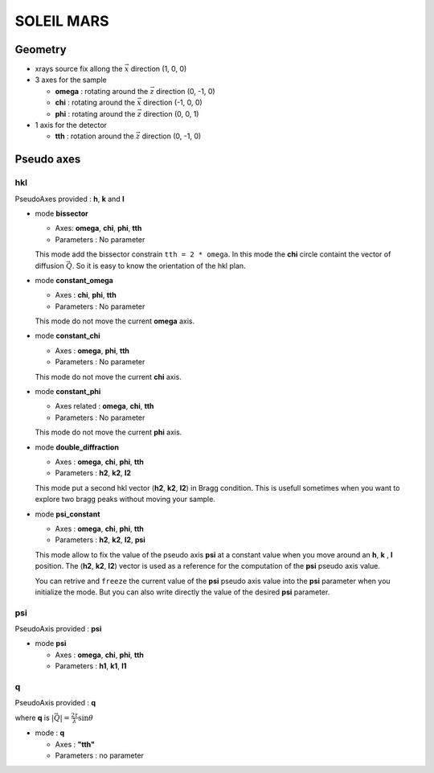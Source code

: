 SOLEIL MARS
###########

Geometry
********

+ xrays source fix allong the :math:`\vec{x}` direction (1, 0, 0)
+ 3 axes for the sample

  + **omega** : rotating around the :math:`\vec{z}` direction (0, -1, 0)
  + **chi** : rotating around the :math:`\vec{x}` direction (-1, 0, 0)
  + **phi** : rotating around the :math:`\vec{z}` direction (0, 0, 1)

+ 1 axis for the detector

  + **tth** : rotation around the :math:`\vec{z}` direction (0, -1, 0)

Pseudo axes
***********

hkl
===

PseudoAxes provided : **h**, **k** and **l**

+ mode **bissector**

  + Axes: **omega**, **chi**, **phi**, **tth**
  + Parameters : No parameter

  This mode add the bissector constrain ``tth = 2 * omega``. In this
  mode the **chi** circle containt the vector of diffusion
  :math:`\vec{Q}`. So it is easy to know the orientation of the hkl
  plan.

+ mode **constant_omega**

  + Axes : **chi**, **phi**, **tth**
  + Parameters : No parameter

  This mode do not move the current **omega** axis.

+ mode **constant_chi**

  + Axes :  **omega**, **phi**, **tth**
  + Parameters : No parameter

  This mode do not move the current **chi** axis.

+ mode **constant_phi**

  + Axes related : **omega**, **chi**, **tth**
  + Parameters : No parameter

  This mode do not move the current **phi** axis.

+ mode **double_diffraction**

  + Axes : **omega**, **chi**, **phi**, **tth**
  + Parameters : **h2**, **k2**, **l2**

  This mode put a second hkl vector (**h2**, **k2**, **l2**) in
  Bragg condition.  This is usefull sometimes when you want to explore
  two bragg peaks without moving your sample.

+ mode **psi_constant**

  + Axes :  **omega**, **chi**, **phi**, **tth**
  + Parameters : **h2**, **k2**, **l2**, **psi**

  This mode allow to fix the value of the pseudo axis **psi** at a
  constant value when you move around an **h**, **k** , **l**
  position. The (**h2**, **k2**, **l2**) vector is used as a reference
  for the computation of the **psi** pseudo axis value.

  You can retrive and ``freeze`` the current value of the **psi**
  pseudo axis value into the **psi** parameter when you initialize the
  mode. But you can also write directly the value of the desired
  **psi** parameter.

psi
===

PseudoAxis provided : **psi**

+ mode **psi**

  + Axes : **omega**, **chi**, **phi**, **tth**
  + Parameters : **h1**, **k1**, **l1**

q
=

PseudoAxis provided : **q**

where **q** is :math:`|\vec{Q}| = \frac{2 \tau}{\lambda} \sin{\theta}`

+ mode : **q**

  + Axes : **"tth"**
  + Parameters : no parameter
